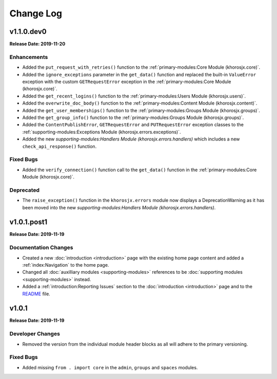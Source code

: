 ==========
Change Log
==========

v1.1.0.dev0
===========
**Release Date: 2019-11-20**

Enhancements
~~~~~~~~~~~~
* Added the ``put_request_with_retries()`` function to the :ref:`primary-modules:Core Module (khorosjx.core)`.
* Added the ``ignore_exceptions`` parameter in the ``get_data()`` function and replaced the built-in ``ValueError``
  exception with the custom ``GETRequestError`` exception in the :ref:`primary-modules:Core Module (khorosjx.core)`.
* Added the ``get_recent_logins()`` function to the :ref:`primary-modules:Users Module (khorosjx.users)`.
* Added the ``overwrite_doc_body()`` function to the :ref:`primary-modules:Content Module (khorosjx.content)`.
* Added the ``get_user_memberships()`` function to the :ref:`primary-modules:Groups Module (khorosjx.groups)`.
* Added the ``get_group_info()`` function to the :ref:`primary-modules:Groups Module (khorosjx.groups)`.
* Added the ``ContentPublishError``, ``GETRequestError`` and ``PUTRequestError`` exception classes to the
  :ref:`supporting-modules:Exceptions Module (khorosjx.errors.exceptions)`.
* Added the new `supporting-modules:Handlers Module (khorosjx.errors.handlers)` which includes a new
  ``check_api_response()`` function.

Fixed Bugs
~~~~~~~~~~
* Added the ``verify_connection()`` function call to the ``get_data()`` function in the
  :ref:`primary-modules:Core Module (khorosjx.core)`.

Deprecated
~~~~~~~~~~
* The ``raise_exception()`` function in the ``khorosjx.errors`` module now displays a DeprecationWarning as it has
  been moved into the new `supporting-modules:Handlers Module (khorosjx.errors.handlers)`.


v1.0.1.post1
============
**Release Date: 2019-11-19**

Documentation Changes
~~~~~~~~~~~~~~~~~~~~~
* Created a new :doc:`introduction <introduction>` page with the existing home page content and added
  a :ref:`index:Navigation` to the home page.
* Changed all :doc:`auxilliary modules <supporting-modules>` references to be
  :doc:`supporting modules <supporting-modules>` instead.
* Added a :ref:`introduction:Reporting Issues` section to the :doc:`introduction <introduction>` page and to the
  `README <https://github.com/jeffshurtliff/khorosjx/blob/master/README.md>`_ file.



v1.0.1
======
**Release Date: 2019-11-19**

Developer Changes
~~~~~~~~~~~~~~~~~
* Removed the version from the individual module header blocks as all will adhere to the primary versioning.


Fixed Bugs
~~~~~~~~~~
* Added missing ``from . import core`` in the ``admin``, ``groups`` and ``spaces`` modules.

